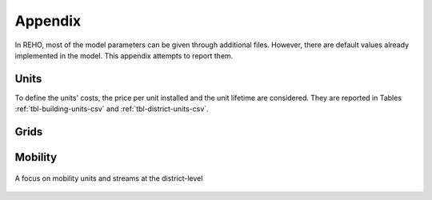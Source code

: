 Appendix
+++++++++++++++++

In REHO, most of the model parameters can be given through additional files. However, there are default values
already implemented in the model. This appendix attempts to report them.

Units
======

To define the units' costs, the price per unit installed and the unit lifetime are considered.
They are reported in Tables :ref:`tbl-building-units-csv` and :ref:`tbl-district-units-csv`.

.. csv-table:: Building units default costs and LCA values
   :file: ../../reho/data/infrastructure/building_units.csv
   :header-rows: 1
   :delim: ;
   :class: longtable
   :name: tbl-building-units-csv

.. csv-table:: District units default costs and LCA values
   :file: ../../reho/data/infrastructure/district_units.csv
   :header-rows: 1
   :delim: ;
   :class: longtable
   :name: tbl-district-units-csv


Grids
======

.. csv-table:: Grid costs and LCA values
   :file: ../../reho/data/infrastructure/grids.csv
   :header-rows: 1
   :delim: ;
   :class: longtable
   :name: tbl-grid

Mobility
=========

.. csv-table:: Metadata of hourly daily profiles for the mobility sector
   :file: ../../reho/data/mobility/dailyprofiles_metadata.csv
   :header-rows: 1
   :delim: ,
   :class: longtable
   :name: tbl-dailyprofiles

.. figure:: ../images/externalexchanges.svg
   :width: 600
   :align: center
   :name: fig-mob1

   A focus on mobility units and streams at the district-level 